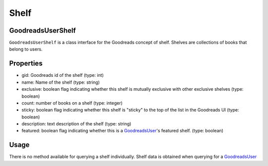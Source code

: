 Shelf
=====

GoodreadsUserShelf
~~~~~~~~~~~~~~~~~~

``GoodreadsUserShelf`` is a class interface for the Goodreads concept of shelf. Shelves are collections of books that belong to users.

Properties
~~~~~~~~~~
- gid: Goodreads id of the shelf (type: int)
- name: Name of the shelf (type: string)
- exclusive: boolean flag indicating whether this shelf is mutually exclusive with other exclusive shelves (type: boolean)
- count: number of books on a shelf (type: integer)
- sticky: boolean flag indicating whether this shelf is "sticky" to the top of the list in the Goodreads UI (type: boolean)
- description: text description of the shelf (type: string)
- featured: boolean flag indicating whether this is a `GoodreadsUser <user.html>`__'s featured shelf. (type: boolean)

Usage
~~~~~

There is no method available for querying a shelf individually. Shelf data is obtained when querying for a
`GoodreadsUser <user.html>`__
